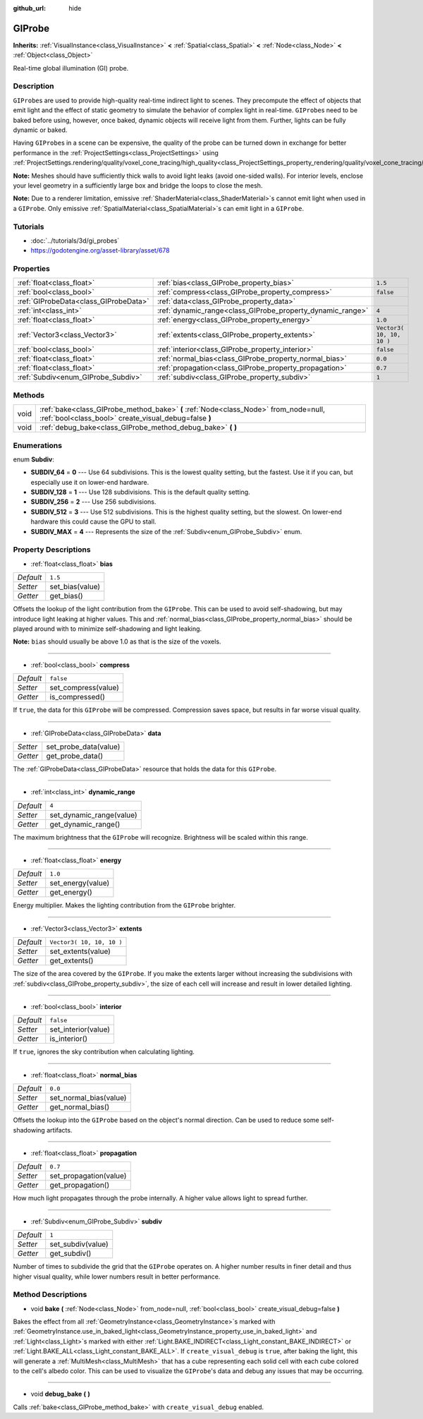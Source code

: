 :github_url: hide

.. Generated automatically by doc/tools/makerst.py in Godot's source tree.
.. DO NOT EDIT THIS FILE, but the GIProbe.xml source instead.
.. The source is found in doc/classes or modules/<name>/doc_classes.

.. _class_GIProbe:

GIProbe
=======

**Inherits:** :ref:`VisualInstance<class_VisualInstance>` **<** :ref:`Spatial<class_Spatial>` **<** :ref:`Node<class_Node>` **<** :ref:`Object<class_Object>`

Real-time global illumination (GI) probe.

Description
-----------

``GIProbe``\ s are used to provide high-quality real-time indirect light to scenes. They precompute the effect of objects that emit light and the effect of static geometry to simulate the behavior of complex light in real-time. ``GIProbe``\ s need to be baked before using, however, once baked, dynamic objects will receive light from them. Further, lights can be fully dynamic or baked.

Having ``GIProbe``\ s in a scene can be expensive, the quality of the probe can be turned down in exchange for better performance in the :ref:`ProjectSettings<class_ProjectSettings>` using :ref:`ProjectSettings.rendering/quality/voxel_cone_tracing/high_quality<class_ProjectSettings_property_rendering/quality/voxel_cone_tracing/high_quality>`.

**Note:** Meshes should have sufficiently thick walls to avoid light leaks (avoid one-sided walls). For interior levels, enclose your level geometry in a sufficiently large box and bridge the loops to close the mesh.

**Note:** Due to a renderer limitation, emissive :ref:`ShaderMaterial<class_ShaderMaterial>`\ s cannot emit light when used in a ``GIProbe``. Only emissive :ref:`SpatialMaterial<class_SpatialMaterial>`\ s can emit light in a ``GIProbe``.

Tutorials
---------

- :doc:`../tutorials/3d/gi_probes`

- `https://godotengine.org/asset-library/asset/678 <https://godotengine.org/asset-library/asset/678>`_

Properties
----------

+---------------------------------------+------------------------------------------------------------+---------------------------+
| :ref:`float<class_float>`             | :ref:`bias<class_GIProbe_property_bias>`                   | ``1.5``                   |
+---------------------------------------+------------------------------------------------------------+---------------------------+
| :ref:`bool<class_bool>`               | :ref:`compress<class_GIProbe_property_compress>`           | ``false``                 |
+---------------------------------------+------------------------------------------------------------+---------------------------+
| :ref:`GIProbeData<class_GIProbeData>` | :ref:`data<class_GIProbe_property_data>`                   |                           |
+---------------------------------------+------------------------------------------------------------+---------------------------+
| :ref:`int<class_int>`                 | :ref:`dynamic_range<class_GIProbe_property_dynamic_range>` | ``4``                     |
+---------------------------------------+------------------------------------------------------------+---------------------------+
| :ref:`float<class_float>`             | :ref:`energy<class_GIProbe_property_energy>`               | ``1.0``                   |
+---------------------------------------+------------------------------------------------------------+---------------------------+
| :ref:`Vector3<class_Vector3>`         | :ref:`extents<class_GIProbe_property_extents>`             | ``Vector3( 10, 10, 10 )`` |
+---------------------------------------+------------------------------------------------------------+---------------------------+
| :ref:`bool<class_bool>`               | :ref:`interior<class_GIProbe_property_interior>`           | ``false``                 |
+---------------------------------------+------------------------------------------------------------+---------------------------+
| :ref:`float<class_float>`             | :ref:`normal_bias<class_GIProbe_property_normal_bias>`     | ``0.0``                   |
+---------------------------------------+------------------------------------------------------------+---------------------------+
| :ref:`float<class_float>`             | :ref:`propagation<class_GIProbe_property_propagation>`     | ``0.7``                   |
+---------------------------------------+------------------------------------------------------------+---------------------------+
| :ref:`Subdiv<enum_GIProbe_Subdiv>`    | :ref:`subdiv<class_GIProbe_property_subdiv>`               | ``1``                     |
+---------------------------------------+------------------------------------------------------------+---------------------------+

Methods
-------

+------+----------------------------------------------------------------------------------------------------------------------------------------------+
| void | :ref:`bake<class_GIProbe_method_bake>` **(** :ref:`Node<class_Node>` from_node=null, :ref:`bool<class_bool>` create_visual_debug=false **)** |
+------+----------------------------------------------------------------------------------------------------------------------------------------------+
| void | :ref:`debug_bake<class_GIProbe_method_debug_bake>` **(** **)**                                                                               |
+------+----------------------------------------------------------------------------------------------------------------------------------------------+

Enumerations
------------

.. _enum_GIProbe_Subdiv:

.. _class_GIProbe_constant_SUBDIV_64:

.. _class_GIProbe_constant_SUBDIV_128:

.. _class_GIProbe_constant_SUBDIV_256:

.. _class_GIProbe_constant_SUBDIV_512:

.. _class_GIProbe_constant_SUBDIV_MAX:

enum **Subdiv**:

- **SUBDIV_64** = **0** --- Use 64 subdivisions. This is the lowest quality setting, but the fastest. Use it if you can, but especially use it on lower-end hardware.

- **SUBDIV_128** = **1** --- Use 128 subdivisions. This is the default quality setting.

- **SUBDIV_256** = **2** --- Use 256 subdivisions.

- **SUBDIV_512** = **3** --- Use 512 subdivisions. This is the highest quality setting, but the slowest. On lower-end hardware this could cause the GPU to stall.

- **SUBDIV_MAX** = **4** --- Represents the size of the :ref:`Subdiv<enum_GIProbe_Subdiv>` enum.

Property Descriptions
---------------------

.. _class_GIProbe_property_bias:

- :ref:`float<class_float>` **bias**

+-----------+-----------------+
| *Default* | ``1.5``         |
+-----------+-----------------+
| *Setter*  | set_bias(value) |
+-----------+-----------------+
| *Getter*  | get_bias()      |
+-----------+-----------------+

Offsets the lookup of the light contribution from the ``GIProbe``. This can be used to avoid self-shadowing, but may introduce light leaking at higher values. This and :ref:`normal_bias<class_GIProbe_property_normal_bias>` should be played around with to minimize self-shadowing and light leaking.

**Note:** ``bias`` should usually be above 1.0 as that is the size of the voxels.

----

.. _class_GIProbe_property_compress:

- :ref:`bool<class_bool>` **compress**

+-----------+---------------------+
| *Default* | ``false``           |
+-----------+---------------------+
| *Setter*  | set_compress(value) |
+-----------+---------------------+
| *Getter*  | is_compressed()     |
+-----------+---------------------+

If ``true``, the data for this ``GIProbe`` will be compressed. Compression saves space, but results in far worse visual quality.

----

.. _class_GIProbe_property_data:

- :ref:`GIProbeData<class_GIProbeData>` **data**

+----------+-----------------------+
| *Setter* | set_probe_data(value) |
+----------+-----------------------+
| *Getter* | get_probe_data()      |
+----------+-----------------------+

The :ref:`GIProbeData<class_GIProbeData>` resource that holds the data for this ``GIProbe``.

----

.. _class_GIProbe_property_dynamic_range:

- :ref:`int<class_int>` **dynamic_range**

+-----------+--------------------------+
| *Default* | ``4``                    |
+-----------+--------------------------+
| *Setter*  | set_dynamic_range(value) |
+-----------+--------------------------+
| *Getter*  | get_dynamic_range()      |
+-----------+--------------------------+

The maximum brightness that the ``GIProbe`` will recognize. Brightness will be scaled within this range.

----

.. _class_GIProbe_property_energy:

- :ref:`float<class_float>` **energy**

+-----------+-------------------+
| *Default* | ``1.0``           |
+-----------+-------------------+
| *Setter*  | set_energy(value) |
+-----------+-------------------+
| *Getter*  | get_energy()      |
+-----------+-------------------+

Energy multiplier. Makes the lighting contribution from the ``GIProbe`` brighter.

----

.. _class_GIProbe_property_extents:

- :ref:`Vector3<class_Vector3>` **extents**

+-----------+---------------------------+
| *Default* | ``Vector3( 10, 10, 10 )`` |
+-----------+---------------------------+
| *Setter*  | set_extents(value)        |
+-----------+---------------------------+
| *Getter*  | get_extents()             |
+-----------+---------------------------+

The size of the area covered by the ``GIProbe``. If you make the extents larger without increasing the subdivisions with :ref:`subdiv<class_GIProbe_property_subdiv>`, the size of each cell will increase and result in lower detailed lighting.

----

.. _class_GIProbe_property_interior:

- :ref:`bool<class_bool>` **interior**

+-----------+---------------------+
| *Default* | ``false``           |
+-----------+---------------------+
| *Setter*  | set_interior(value) |
+-----------+---------------------+
| *Getter*  | is_interior()       |
+-----------+---------------------+

If ``true``, ignores the sky contribution when calculating lighting.

----

.. _class_GIProbe_property_normal_bias:

- :ref:`float<class_float>` **normal_bias**

+-----------+------------------------+
| *Default* | ``0.0``                |
+-----------+------------------------+
| *Setter*  | set_normal_bias(value) |
+-----------+------------------------+
| *Getter*  | get_normal_bias()      |
+-----------+------------------------+

Offsets the lookup into the ``GIProbe`` based on the object's normal direction. Can be used to reduce some self-shadowing artifacts.

----

.. _class_GIProbe_property_propagation:

- :ref:`float<class_float>` **propagation**

+-----------+------------------------+
| *Default* | ``0.7``                |
+-----------+------------------------+
| *Setter*  | set_propagation(value) |
+-----------+------------------------+
| *Getter*  | get_propagation()      |
+-----------+------------------------+

How much light propagates through the probe internally. A higher value allows light to spread further.

----

.. _class_GIProbe_property_subdiv:

- :ref:`Subdiv<enum_GIProbe_Subdiv>` **subdiv**

+-----------+-------------------+
| *Default* | ``1``             |
+-----------+-------------------+
| *Setter*  | set_subdiv(value) |
+-----------+-------------------+
| *Getter*  | get_subdiv()      |
+-----------+-------------------+

Number of times to subdivide the grid that the ``GIProbe`` operates on. A higher number results in finer detail and thus higher visual quality, while lower numbers result in better performance.

Method Descriptions
-------------------

.. _class_GIProbe_method_bake:

- void **bake** **(** :ref:`Node<class_Node>` from_node=null, :ref:`bool<class_bool>` create_visual_debug=false **)**

Bakes the effect from all :ref:`GeometryInstance<class_GeometryInstance>`\ s marked with :ref:`GeometryInstance.use_in_baked_light<class_GeometryInstance_property_use_in_baked_light>` and :ref:`Light<class_Light>`\ s marked with either :ref:`Light.BAKE_INDIRECT<class_Light_constant_BAKE_INDIRECT>` or :ref:`Light.BAKE_ALL<class_Light_constant_BAKE_ALL>`. If ``create_visual_debug`` is ``true``, after baking the light, this will generate a :ref:`MultiMesh<class_MultiMesh>` that has a cube representing each solid cell with each cube colored to the cell's albedo color. This can be used to visualize the ``GIProbe``'s data and debug any issues that may be occurring.

----

.. _class_GIProbe_method_debug_bake:

- void **debug_bake** **(** **)**

Calls :ref:`bake<class_GIProbe_method_bake>` with ``create_visual_debug`` enabled.

.. |virtual| replace:: :abbr:`virtual (This method should typically be overridden by the user to have any effect.)`
.. |const| replace:: :abbr:`const (This method has no side effects. It doesn't modify any of the instance's member variables.)`
.. |vararg| replace:: :abbr:`vararg (This method accepts any number of arguments after the ones described here.)`
